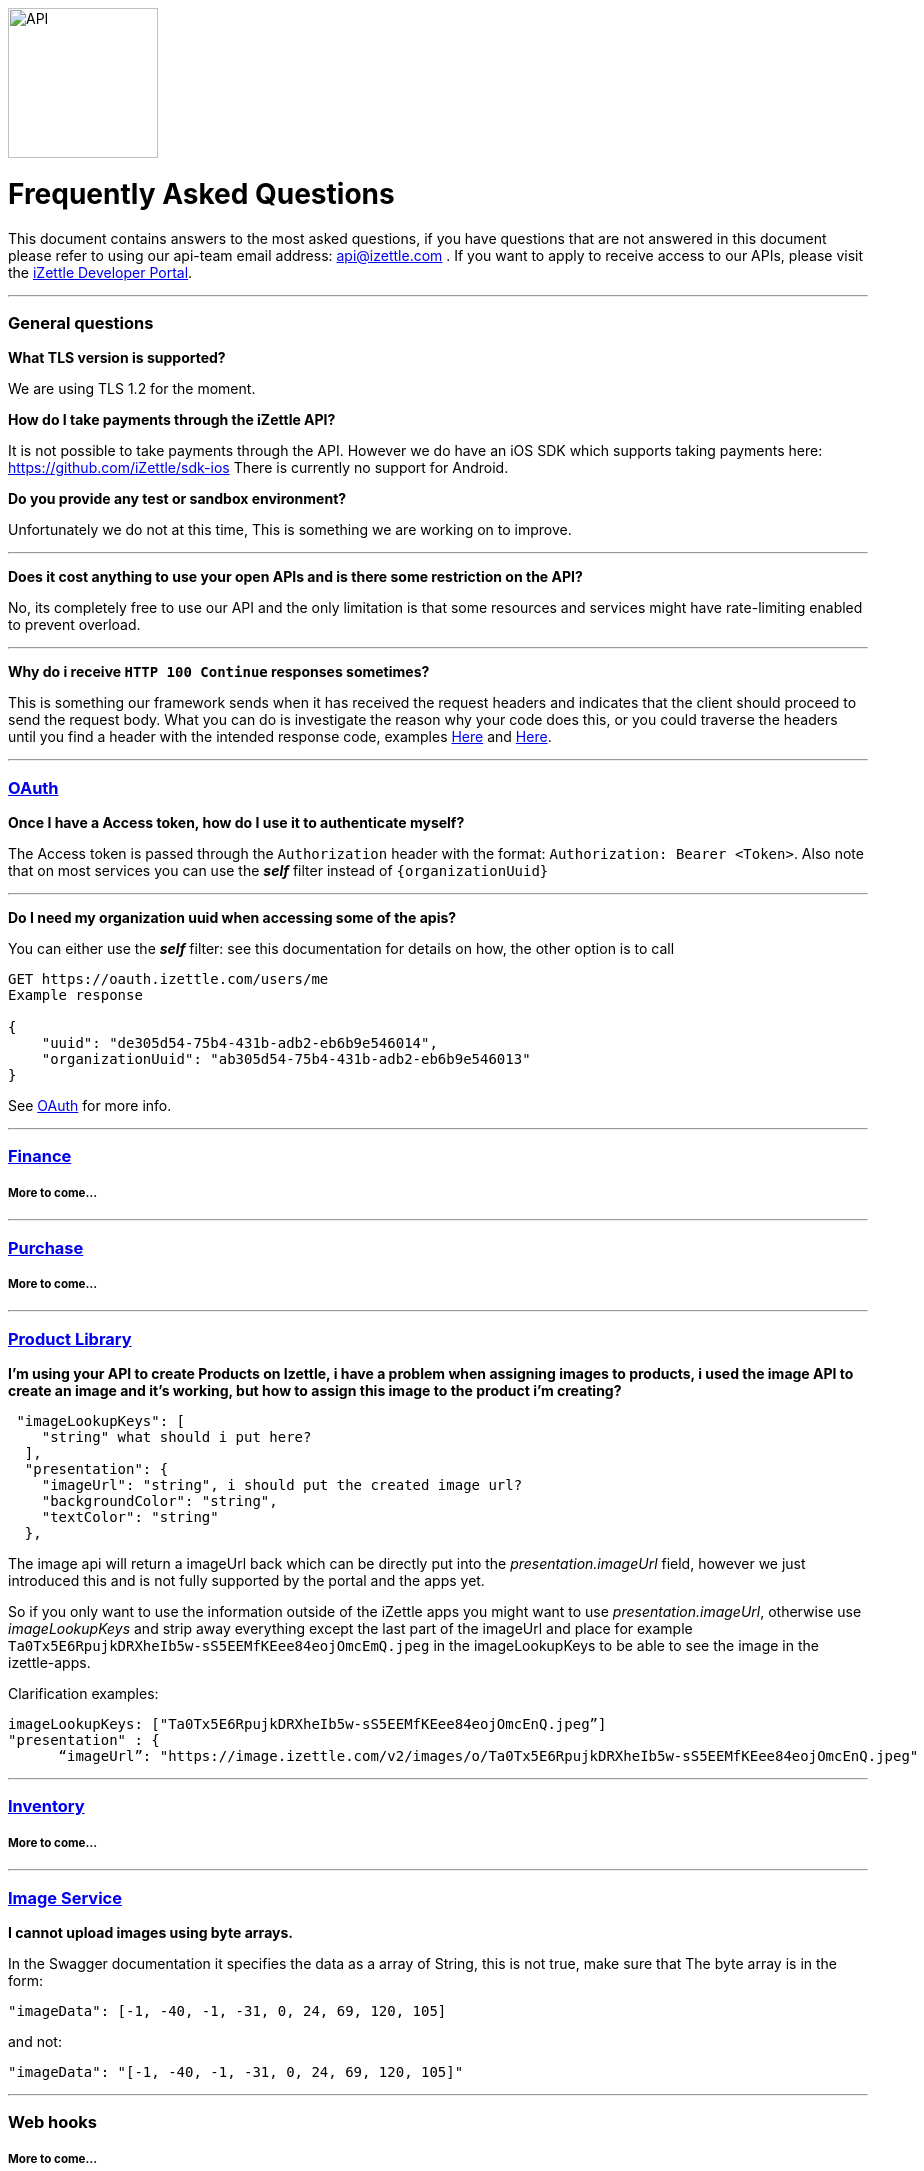 image::https://d15n4q3o4x3svq.cloudfront.net/assets/tutorials/curl/api-a397cc184c5622fb5130af1b7baf149d.png[API,150,150]

= Frequently Asked Questions


****
This document contains answers to the most asked questions, if you have questions that are not answered
in this document please refer to using our api-team email address: api@izettle.com .
If you want to apply to receive access to our APIs, please visit the https://developer.izettle.com/register[iZettle Developer Portal].
****
'''

=== General questions
**What TLS version is supported?**
====
We are using TLS 1.2 for the moment.
====
**How do I take payments through the iZettle API?**
====
It is not possible to take payments through the API. However we do have an iOS SDK which supports taking payments here: https://github.com/iZettle/sdk-ios There is currently no support for Android.
====
**Do you provide any test or sandbox environment?**
====
Unfortunately we do not at this time, This is something we are working on to improve.
====
'''
**Does it cost anything to use your open APIs and is there some restriction on the API?**
====
No, its completely free to use our API and the only limitation is that some resources and
services might have rate-limiting enabled to prevent overload.
====
'''
**Why do i receive `HTTP 100 Continue`  responses sometimes?**
====
This is something our framework sends when it has received the request headers and
indicates that the client should proceed to send the request body. What you can do is investigate
 the reason why your code does this, or you could traverse the headers until
you find a header with the intended response code, examples https://stackoverflow.com/questions/14526627/double-http-status-header-on-http-post-to-jersey[Here]
and https://stackoverflow.com/questions/2964687/how-to-handle-100-continue-http-message[Here].
====

'''
=== https://github.com/iZettle/api-documentation/blob/master/authorization.adoc[OAuth]
**Once I have a Access token, how do I use it to authenticate myself?**
====
The Access token is passed through the `Authorization` header with the format:
`Authorization: Bearer <Token>`. Also note that on most services you can use the *_self_*
filter instead of `{organizationUuid}`
====
'''
====
**Do I need my organization uuid when accessing some of the apis?**
====
You can either use the *_self_* filter: see this documentation for details on how, the other option is to call
[source]
--
GET https://oauth.izettle.com/users/me
Example response

{
    "uuid": "de305d54-75b4-431b-adb2-eb6b9e546014",
    "organizationUuid": "ab305d54-75b4-431b-adb2-eb6b9e546013"
}

--
See https://github.com/iZettle/api-documentation/blob/master/authorization.adoc[OAuth] for more info.

'''

=== https://github.com/iZettle/api-documentation/blob/master/finance.adoc[Finance]
===== More to come...
'''
=== https://github.com/iZettle/api-documentation/blob/master/purchase.adoc[Purchase]
===== More to come...
'''
=== https://github.com/iZettle/api-documentation/blob/master/product-library.adoc[Product Library]
====
**I'm using your API to create Products on Izettle, i have a problem when assigning images to products, i used the image API to create an image and it's working, but how to assign this image to the product i'm creating?**
[source]
--
 "imageLookupKeys": [
    "string" what should i put here?
  ],
  "presentation": {
    "imageUrl": "string", i should put the created image url?
    "backgroundColor": "string",
    "textColor": "string"
  },
--
====
The image api will return a imageUrl back which can be directly put into the _presentation.imageUrl_ field, however we just introduced this and is not fully supported by the portal and the apps yet.  

So if you only want to use the information outside of the iZettle apps you might want to use  _presentation.imageUrl_, otherwise use  _imageLookupKeys_ and strip away everything except the last part of the imageUrl and place for example `Ta0Tx5E6RpujkDRXheIb5w-sS5EEMfKEee84eojOmcEmQ.jpeg` in the imageLookupKeys to be able to see the image in the izettle-apps.

Clarification examples:
[source]
--
imageLookupKeys: ["Ta0Tx5E6RpujkDRXheIb5w-sS5EEMfKEee84eojOmcEnQ.jpeg”]
"presentation" : {
      “imageUrl”: "https://image.izettle.com/v2/images/o/Ta0Tx5E6RpujkDRXheIb5w-sS5EEMfKEee84eojOmcEnQ.jpeg"
--
'''
=== https://github.com/iZettle/api-documentation/blob/master/inventory.adoc[Inventory]
===== More to come...
'''

=== https://github.com/iZettle/api-documentation/blob/master/image.adoc[Image Service]
**I cannot upload images using byte arrays.**
====
In the Swagger documentation it specifies the data as a array of String, this is not true, make sure that
The byte array is in the form:

[source]
--
"imageData": [-1, -40, -1, -31, 0, 24, 69, 120, 105]
--

and not:

[source]
--
"imageData": "[-1, -40, -1, -31, 0, 24, 69, 120, 105]"
--
====
'''
=== Web hooks

===== More to come...
